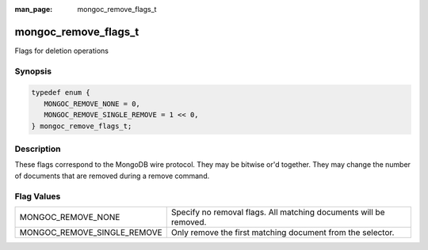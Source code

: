 :man_page: mongoc_remove_flags_t

mongoc_remove_flags_t
=====================

Flags for deletion operations

Synopsis
--------

.. code-block:: c

  typedef enum {
     MONGOC_REMOVE_NONE = 0,
     MONGOC_REMOVE_SINGLE_REMOVE = 1 << 0,
  } mongoc_remove_flags_t;

Description
-----------

These flags correspond to the MongoDB wire protocol. They may be bitwise or'd together. They may change the number of documents that are removed during a remove command.

Flag Values
-----------

===========================  =================================================================
MONGOC_REMOVE_NONE           Specify no removal flags. All matching documents will be removed.
MONGOC_REMOVE_SINGLE_REMOVE  Only remove the first matching document from the selector.       
===========================  =================================================================

